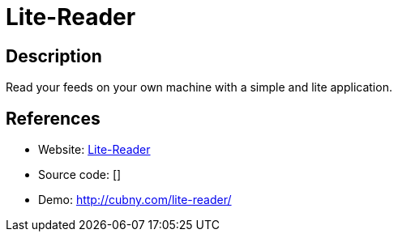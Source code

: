 = Lite-Reader

:Name:          Lite-Reader
:Language:      Lite-Reader
:License:       BSD-3-Clause
:Topic:         Feed Readers
:Category:      
:Subcategory:   

// END-OF-HEADER. DO NOT MODIFY OR DELETE THIS LINE

== Description

Read your feeds on your own machine with a simple and lite application.

== References

* Website: https://github.com/cubny/lite-reader[Lite-Reader]
* Source code: []
* Demo: http://cubny.com/lite-reader/[http://cubny.com/lite-reader/]
